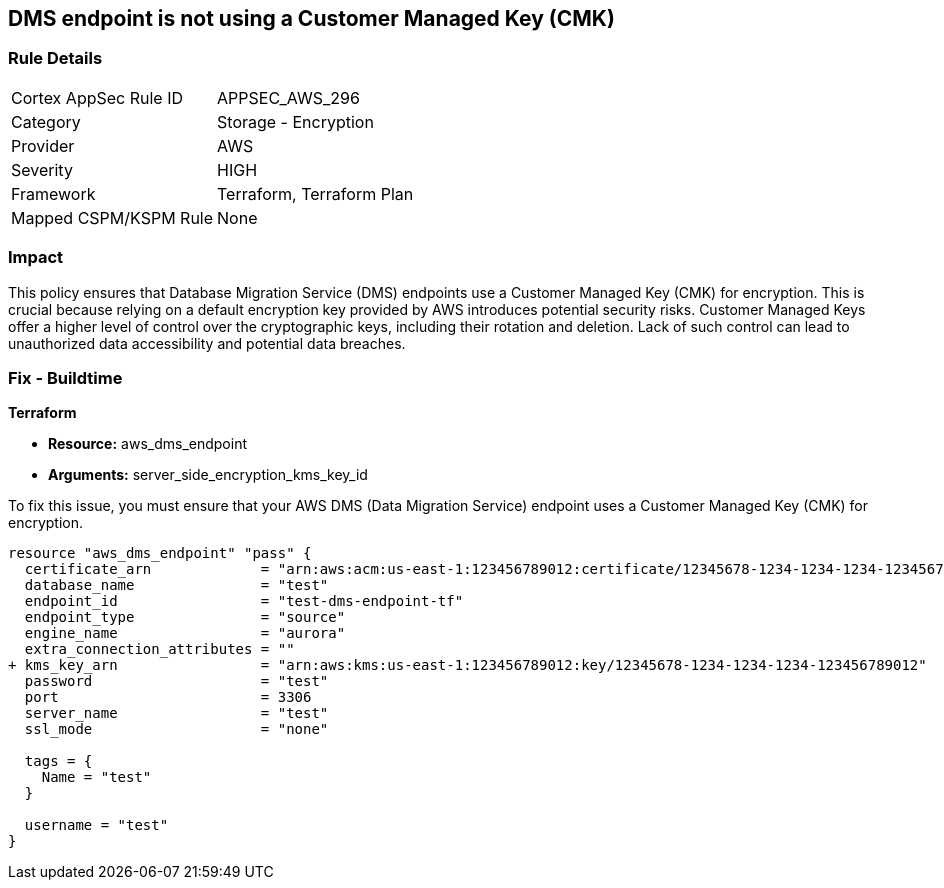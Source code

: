 == DMS endpoint is not using a Customer Managed Key (CMK)

=== Rule Details

[cols="1,2"]
|===
|Cortex AppSec Rule ID |APPSEC_AWS_296
|Category |Storage - Encryption
|Provider |AWS
|Severity |HIGH
|Framework |Terraform, Terraform Plan
|Mapped CSPM/KSPM Rule |None
|===


=== Impact
This policy ensures that Database Migration Service (DMS) endpoints use a Customer Managed Key (CMK) for encryption. This is crucial because relying on a default encryption key provided by AWS introduces potential security risks. Customer Managed Keys offer a higher level of control over the cryptographic keys, including their rotation and deletion. Lack of such control can lead to unauthorized data accessibility and potential data breaches.

=== Fix - Buildtime

*Terraform*

* *Resource:* aws_dms_endpoint
* *Arguments:* server_side_encryption_kms_key_id

To fix this issue, you must ensure that your AWS DMS (Data Migration Service) endpoint uses a Customer Managed Key (CMK) for encryption.

[source,go]
----
resource "aws_dms_endpoint" "pass" {
  certificate_arn             = "arn:aws:acm:us-east-1:123456789012:certificate/12345678-1234-1234-1234-123456789012"
  database_name               = "test"
  endpoint_id                 = "test-dms-endpoint-tf"
  endpoint_type               = "source"
  engine_name                 = "aurora"
  extra_connection_attributes = ""
+ kms_key_arn                 = "arn:aws:kms:us-east-1:123456789012:key/12345678-1234-1234-1234-123456789012"
  password                    = "test"
  port                        = 3306
  server_name                 = "test"
  ssl_mode                    = "none"

  tags = {
    Name = "test"
  }

  username = "test"
}
----

